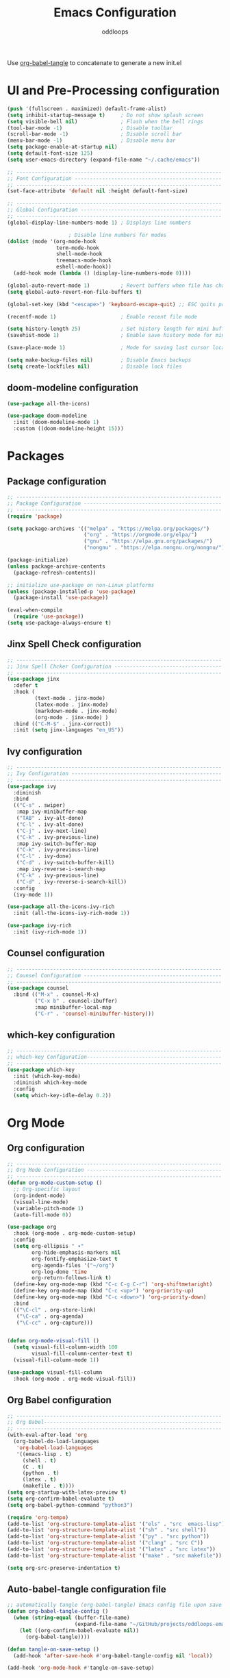 #+title: Emacs Configuration
#+author: oddloops
#+PROPERTY: header-args:emacs-lisp :tangle config/init.el

Use _org-babel-tangle_ to concatenate to generate a new init.el
* UI and Pre-Processing configuration
#+begin_src emacs-lisp 
(push '(fullscreen . maximized) default-frame-alist)
(setq inhibit-startup-message t)     ; Do not show splash screen
(setq visible-bell nil)              ; Flash when the bell rings
(tool-bar-mode -1)                   ; Disable toolbar
(scroll-bar-mode -1)                 ; Disable scroll bar
(menu-bar-mode -1)                   ; Disable menu bar
(setq package-enable-at-startup nil)
(setq default-font-size 125)
(setq user-emacs-directory (expand-file-name "~/.cache/emacs"))

;; -------------------------------------------------------------------
;; Font Configuration ------------------------------------------------
;; -------------------------------------------------------------------
(set-face-attribute 'default nil :height default-font-size)

;; -------------------------------------------------------------------
;; Global Configuration ----------------------------------------------
;; -------------------------------------------------------------------
(global-display-line-numbers-mode 1) ; Displays line numbers

					; Disable line numbers for modes
(dolist (mode '(org-mode-hook
                term-mode-hook
                shell-mode-hook
                treemacs-mode-hook
                eshell-mode-hook))
  (add-hook mode (lambda () (display-line-numbers-mode 0))))

(global-auto-revert-mode 1)          ; Revert buffers when file has changed
(setq global-auto-revert-non-file-buffers t)

(global-set-key (kbd "<escape>") 'keyboard-escape-quit) ;; ESC quits prompt

(recentf-mode 1)                     ; Enable recent file mode

(setq history-length 25)             ; Set history length for mini buffer
(savehist-mode 1)                    ; Enable save history mode for mini-buffer inputs

(save-place-mode 1)                  ; Mode for saving last cursor location in file

(setq make-backup-files nil)         ; Disable Emacs backups
(setq create-lockfiles nil)          ; Disable lock files
#+end_src

** doom-modeline configuration
#+begin_src  emacs-lisp
(use-package all-the-icons)

(use-package doom-modeline
  :init (doom-modeline-mode 1)
  :custom ((doom-modeline-height 15)))

#+end_src
* Packages
** Package configuration
#+begin_src emacs-lisp
;; -------------------------------------------------------------------
;; Package Configuration ---------------------------------------------
;; -------------------------------------------------------------------
(require 'package)

(setq package-archives '(("melpa" . "https://melpa.org/packages/")
                         ("org" . "https://orgmode.org/elpa/")
                         ("gnu" . "https://elpa.gnu.org/packages/")
                         ("nongnu" . "https://elpa.nongnu.org/nongnu/")))

(package-initialize)
(unless package-archive-contents
  (package-refresh-contents))

;; initialize use-package on non-Linux platforms
(unless (package-installed-p 'use-package)
  (package-install 'use-package))

(eval-when-compile
  (require 'use-package))
(setq use-package-always-ensure t)
#+end_src

** Jinx Spell Check configuration
#+begin_src emacs-lisp
;; -------------------------------------------------------------------
;; Jinx Spell Chcker Configuration -----------------------------------
;; -------------------------------------------------------------------
(use-package jinx
  :defer t
  :hook (
         (text-mode . jinx-mode)
         (latex-mode . jinx-mode)
         (markdown-mode . jinx-mode)
         (org-mode . jinx-mode) )
  :bind (("C-M-$" . jinx-correct))
  :init (setq jinx-languages "en_US"))
#+end_src

** Ivy configuration
#+begin_src emacs-lisp
;; -------------------------------------------------------------------
;; Ivy Configuration -------------------------------------------------
;; -------------------------------------------------------------------
(use-package ivy
  :diminish
  :bind
  (("C-s" . swiper)
   :map ivy-minibuffer-map
   ("TAB" . ivy-alt-done)
   ("C-l" . ivy-alt-done)
   ("C-j" . ivy-next-line)
   ("C-k" . ivy-previous-line)
   :map ivy-switch-buffer-map
   ("C-k" . ivy-previous-line)
   ("C-l" . ivy-done)
   ("C-d" . ivy-switch-buffer-kill)
   :map ivy-reverse-i-search-map
   ("C-k" . ivy-previous-line)
   ("C-d" . ivy-reverse-i-search-kill))
  :config
  (ivy-mode 1))

(use-package all-the-icons-ivy-rich
  :init (all-the-icons-ivy-rich-mode 1))

(use-package ivy-rich
  :init (ivy-rich-mode 1))

#+end_src

** Counsel configuration
#+begin_src emacs-lisp
;; -------------------------------------------------------------------
;; Counsel Configuration ---------------------------------------------
;; -------------------------------------------------------------------
(use-package counsel
  :bind (("M-x" . counsel-M-x)
         ("C-x b" . counsel-ibuffer)
         :map minibuffer-local-map
         ("C-r" . 'counsel-minibuffer-history)))
#+end_src

** which-key configuration
#+begin_src emacs-lisp
;; -------------------------------------------------------------------
;; which-key Configuration--------------------------------------------
;; -------------------------------------------------------------------
(use-package which-key
  :init (which-key-mode)
  :diminish which-key-mode  
  :config
  (setq which-key-idle-delay 0.2))
#+end_src

* Org Mode
** Org configuration
#+begin_src emacs-lisp
;; -------------------------------------------------------------------
;; Org Mode Configuration --------------------------------------------
;; ------------------------------------------------------------------- 
(defun org-mode-custom-setup ()
  ;; Org-specific layout
  (org-indent-mode)
  (visual-line-mode)
  (variable-pitch-mode 1)
  (auto-fill-mode 0))

(use-package org
  :hook (org-mode . org-mode-custom-setup)
  :config
  (setq org-ellipsis " ▾"
        org-hide-emphasis-markers nil
        org-fontify-emphasize-text t
        org-agenda-files '("~/org")
        org-log-done 'time
        org-return-follows-link t)
  (define-key org-mode-map (kbd "C-c C-g C-r") 'org-shiftmetaright)
  (define-key org-mode-map (kbd "C-c <up>") 'org-priority-up)
  (define-key org-mode-map (kbd "C-c <down>") 'org-priority-down)
  :bind
  (("\C-cl" . org-store-link)
   ("\C-ca" . org-agenda)
   ("\C-cc" . org-capture)))


(defun org-mode-visual-fill ()
  (setq visual-fill-column-width 100
        visual-fill-column-center-text t)
  (visual-fill-column-mode 1))

(use-package visual-fill-column
  :hook (org-mode . org-mode-visual-fill))
#+end_src

** Org Babel configuration
#+begin_src emacs-lisp
;; -------------------------------------------------------------------
;; Org Babel----------------------------------------------------------
;; -------------------------------------------------------------------
(with-eval-after-load 'org
  (org-babel-do-load-languages
   'org-babel-load-languages
   '((emacs-lisp . t)
     (shell . t)
     (C . t)
     (python . t)
     (latex . t)
     (makefile . t))))
(setq org-startup-with-latex-preview t)
(setq org-confirm-babel-evaluate t)
(setq org-babel-python-command "python3")

(require 'org-tempo)
(add-to-list 'org-structure-template-alist '("els" . "src  emacs-lisp"))
(add-to-list 'org-structure-template-alist '("sh" . "src shell"))
(add-to-list 'org-structure-template-alist '("py" . "src python"))
(add-to-list 'org-structure-template-alist '("clang" . "src C"))
(add-to-list 'org-structure-template-alist '("latex" . "src latex"))
(add-to-list 'org-structure-template-alist '("make" . "src makefile"))

(setq org-src-preserve-indentation t)
#+end_src

** Auto-babel-tangle configuration file
#+begin_src  emacs-lisp
;; automatically tangle (org-babel-tangle) Emacs config file upon save 
(defun org-babel-tangle-config ()
  (when (string-equal (buffer-file-name)
                      (expand-file-name "~/GitHub/projects/oddloops-emacs-config/emacs-config.org"))
    (let ((org-confirm-babel-evaluate nil))
      (org-babel-tangle))))

(defun tangle-on-save-setup ()
  (add-hook 'after-save-hook #'org-babel-tangle-config nil 'local))

(add-hook 'org-mode-hook #'tangle-on-save-setup)
#+end_src

* Development configurations
** LSP-Mode configuration
#+begin_src emacs-lisp
;; -------------------------------------------------------------------
;; LSP Mode configuration --------------------------------------------
;; -------------------------------------------------------------------
(defun lsp-mode-setup ()
  (setq lsp-headerline-breadcrumb-segments '(path-up-to-project file symbols))
  (lsp-headerline-breadcrumb-mode))

(use-package lsp-mode
  :commands (lsp lsp-deferred)
  :hook ((c-mode . lsp-deferred)
         (c++-mode . lsp-deferred)
         (python-mode . lsp-deferred)
         (makefile-mode . lsp-deferred)
         (lsp-mode . lsp-mode-setup)
         (lsp-mode . lsp-enable-which-key-integration))
  :init 
  (setq lsp-keymap-prefix "C-c l"))
#+end_src

** LSP-Mode additions
#+begin_src  emacs-lisp
(use-package lsp-ui
  :hook (lsp-mode . lsp-ui-mode)
  :config (setq lsp-ui-doc-enable t)
  :custom
  (lsp-ui-doc-position 'bottom))

(use-package lsp-treemacs
  :after lsp)

(use-package lsp-ivy)
#+end_src

** Company mode configuration
#+begin_src  emacs-lisp
;; -------------------------------------------------------------------
;; Company Mode configuration ----------------------------------------
;; -------------------------------------------------------------------
(use-package company
  :after lsp-mode
  :hook (lsp-mode . company-mode)
  :bind
  ( :map company-active-map
    ("<tab>" . company-complete-selection))
  (:map lsp-mode-map
        ("<tab>" . company-indent-or-complete-common))
  :custom
  (company-minimum-prefix-length 1)
  (company-idle-delay 0.0))

(use-package company-box
  :hook (company-mode . company-box-mode))
#+end_src
 
** LSP-gopls configuration
#+begin_src  emacs-lisp
;; -------------------------------------------------------------------
;; Language configuration --------------------------------------------
;; -------------------------------------------------------------------
(add-hook 'go-mode-hook #'lsp-deferred)

(defun lsp-go-install-save-hooks ()
  (add-hook 'before-save-hook #'lsp-format-buffer t t)
  (add-hook 'before-save-hook #'lsp-organize-imports t t))
(add-hook 'go-mode-hook #'lsp-go-install-save-hooks)
#+end_src
** LSP-Pyright configuration
#+begin_src  emacs-lisp
(use-package lsp-pyright
  :custom (lsp-pyright-langserver-command "pyright") ;; or basedpyright
  :hook (python-mode . (lambda ()
                         (require 'lsp-pyright)
                         (lsp-deferred))))  ; or lsp-deferred
#+end_src
** Projectile configuration
#+begin_src emacs-lisp
;; -------------------------------------------------------------------
;; Projectile Configuration ------------------------------------------
;; -------------------------------------------------------------------
(use-package projectile
  :defer t
  :diminish projectile-mode
  :config (projectile-mode)
  :bind-keymap
  ("C-c p" . projectile-command-map)
  :init
  (when (file-directory-p "~/Github/projects")
    (setq projectile-project-search-path '("~/Github/projects")))
  (setq projectile-switch-project-action #'projectile-dired))
#+end_src

** MaGit configuration
#+begin_src emacs-lisp
;; -------------------------------------------------------------------
;; MaGit Configuration -----------------------------------------------
;; -------------------------------------------------------------------
(use-package magit
  :defer t)
#+end_src


** Directory Configurations
#+begin_src emacs-lisp
;; -------------------------------------------------------------------
;; Make/Send to directories Configuration ----------------------------
;; -------------------------------------------------------------------
(make-directory (expand-file-name "tmp/auto-saves/" user-emacs-directory) t)
(setq auto-save-list-file-prefix (expand-file-name "tmp/auto-saves/sessions/" user-emacs-directory)
      auto-save-file-name-transforms `((".*" ,(expand-file-name "tmp/auto-saves/" user-emacs-directory) t)))

(setq projectile-known-projects-file (expand-file-name "tmp/projectile-bookmarks.eld" user-emacs-directory)
      lsp-session-file (expand-file-name "tmp/.lsp-session-v1" user-emacs-directory))

;; Move customization variables to a separate file and then load them
(setq custom-file (locate-user-emacs-file "custom-vars.el"))
(load custom-file 'noerror 'nomessage)
#+end_src

* Modus Theme Configuration (deuteranopia)
#+begin_src emacs-lisp
;; -------------------------------------------------------------------
;; Modus Theme Configuration -----------------------------------------
;; -------------------------------------------------------------------
(load-theme 'modus-vivendi-deuteranopia t)
#+end_src
